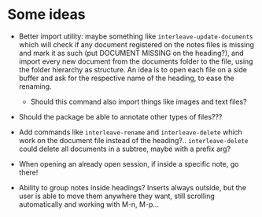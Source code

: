 * Some ideas
- Better import utility: maybe something like ~interleave-update-documents~ which will
  check if any document registered on the notes files is missing and mark it as such (put
  DOCUMENT MISSING on the heading?), and import every new document from the documents
  folder to the file, using the folder hierarchy as structure. An idea is to open each
  file on a side buffer and ask for the respective name of the heading, to ease the
  renaming.
  - Should this command also import things like images and text files?

- Should the package be able to annotate other types of files???

- Add commands like ~interleave-rename~ and ~interleave-delete~ which work on the document
  file instead of the heading?.. ~interleave-delete~ could delete all documents in a
  subtree, maybe with a prefix arg?

- When opening an already open session, if inside a specific note, go there!

- Ability to group notes inside headings? Inserts always outside, but the user is able to
  move them anywhere they want, still scrolling automatically and working with M-n, M-p...
